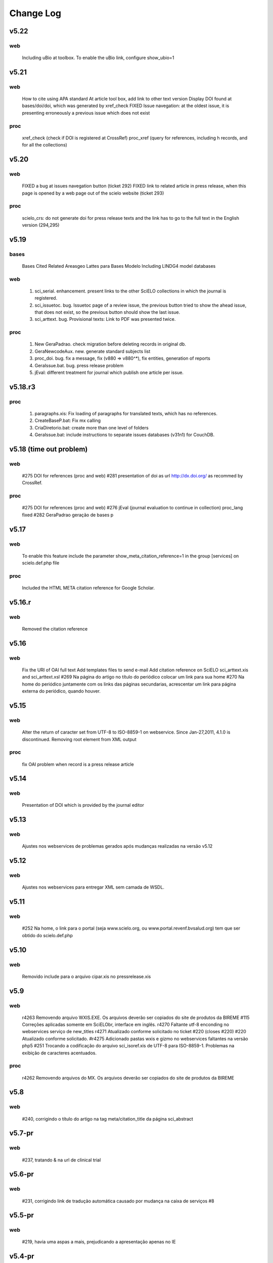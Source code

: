 ==========
Change Log
==========

-----
v5.22
-----

web
===

	Including uBio at toolbox. To enable the uBio link, configure show_ubio=1

-----
v5.21
-----

web
===

	How to cite using APA standard
	At article tool box, add link to other text version
	Display DOI found at bases/doi/doi, which was generated by xref_check
	FIXED Issue navegation: at the oldest issue, it is presenting erroneously a previous issue which does not exist

proc
====

	xref_check (check if DOI is registered at CrossRef)
	proc_xref (query for references, including h records, and for all the collections)

-----
v5.20
-----

web
===

	FIXED a bug at issues navegation button (ticket 292)
	FIXED link to related article in press release, when this page is opened by a web page out of the scielo website (ticket 293)

proc
====

	scielo_crs: do not generate doi for press release texts and the link has to go to the full text in the English version (294,295)

-----
v5.19
-----

bases
=====

	Bases Cited Related Areasgeo Lattes para Bases Modelo
	Including LINDG4 model databases

web
===

	1. sci_serial. enhancement. present links to the other SciELO collections in which the journal is registered.
	2. sci_issuetoc. bug. Issuetoc page of a review issue, the previous button tried to show the ahead issue, that does not exist, so the previous button should show the last issue.
	3. sci_arttext. bug. Provisional texts: Link to PDF was presented twice.

proc
====

	1. New GeraPadrao. check migration before deleting records in original db.
	2. GeraNewcodeAux. new. generate standard subjects list
	3. proc_doi. bug. fix a message, fix (v880 => v880^*), fix entities, generation of reports
	4. GeraIssue.bat. bug. press release problem
	5. jEval: different treatment for journal which publish one article per issue.

--------
v5.18.r3
--------

proc
====

	1. paragraphs.xis: Fix loading of paragraphs for translated texts, which has no references.
	2. CreateBaseP.bat: Fix mx calling
	3. CriaDiretorio.bat: create more than one level of folders
	4. GeraIssue.bat: include instructions to separate issues databases (v31n1) for CouchDB.


------------------------
v5.18 (time out problem)
------------------------

web
===
	
	#275 DOI for references (proc and web)
	#281 presentation of doi as url http://dx.doi.org/ as recommed by CrossRef.

proc
====

	#275 DOI for references (proc and web)
	#276 jEval (journal evaluation to continue in collection)
	proc_lang fixed
	#282 GeraPadrao geração de bases p

-----
v5.17
-----

web
===

	To enable this feature include the parameter show_meta_citation_reference=1 in the group [services] on scielo.def.php file

proc
====

	Included the HTML META citation reference for Google Scholar.

-------
v5.16.r
-------

web
===

	Removed the citation reference

-----
v5.16
-----

web
===

	Fix the URI of OAI full text
	Add templates files to send e-mail
	Add citation reference on SciELO sci_arttext.xis and sci_arttext.xsl 
	#269 Na página do artigo no título do periódico colocar um link para sua home
	#270 Na home do periódico juntamente com os links das páginas secundarias, acrescentar um link para página externa do periódico, quando houver.

-----
v5.15
-----

web
===

	Alter the return of caracter set from UTF-8 to ISO-8859-1 on webservice. 
	Since Jan-27,2011, 4.1.0 is discontinued. 
	Removing root element from XML output 

proc
====

	fix OAI problem when record is a press release article 

-----
v5.14
-----

web
===

	Presentation of DOI which is provided by the journal editor

-----
v5.13
-----

web
===

	Ajustes nos webservices de problemas gerados após mudanças realizadas na versão v5.12

-----
v5.12
-----

web
===

	Ajustes nos webservices para entregar XML sem camada de WSDL.

-----
v5.11
-----

web
===
	#252 Na home, o link para o portal (seja www.scielo.org, ou www.portal.revenf.bvsalud.org) tem que ser obtido do scielo.def.php

-----
v5.10
-----

web
===

	Removido include para o arquivo cipar.xis no pressrelease.xis

----
v5.9
----

web
===

	r4263 Removendo arquivo WXIS.EXE. Os arquivos deverão ser copiados do site de produtos da BIREME
	#115  Correções aplicadas somente em SciELObr, interface em inglês.
	r4270 Faltante utf-8 enconding no webservices serviço de new_titles
	r4271 Atualizado conforme solicitado no ticket #220 (closes #220)
	#220 Atualizado conforme solicitado.
	#r4275 Adicionado pastas wxis e gizmo no webservices faltantes na versão php5
	#251 Trocando a codificação do arquivo sci_isoref.xis de UTF-8 para ISO-8859-1. Problemas na exibição de caracteres acentuados.

proc
====

	r4262 Removendo arquivos do MX. Os arquivos deverão ser copiados do site de produtos da BIREME

----
v5.8
----

web
===

	#240, corrigindo o título do artigo na tag meta/citation_title da página sci_abstract

-------
v5.7-pr
-------

web
===

	#237, tratando & na url de clinical trial

-------
v5.6-pr
-------

web
===

	#231, corrigindo link de tradução automática causado por mudança na caixa de serviços #8

-------
v5.5-pr
-------

web
===

	#219, havia uma aspas a mais, prejudicando a apresentação apenas no IE

-------
v5.4-pr
-------

web
===

	#221 Adiconado tags meta para busca no Google Scholar 
	#223 Error do clinical trials

-------
v5.3-pr
-------

web
===

	#8 Melhorias na interface da caixa de serviçoes 
	#35 Adicionado Social Bookmarks na caixa de serviçoes 
	#51 Ajustado utf-8 como saida padrão PHP 5 e Java

-------
v5.2-pr
-------

web
===

	#219, tradução para africaner e outros
	#217 scielo_crs se o documento já tiver doi, verifica o prefixo do provedor local, se sim, fazer o registro no CrossRef, caso contrario ignorar

-------
v5.1-pr
-------

web
===

	Ajustado o link na caixa de serviços do artigo.

-------
v5.0-pr
-------

web
===

	Realizado alteração nas classes de transformação para php5(Notificações do php para essa versão deve ser suprimidos)
	#215 correção de apresentação da licença CC

-----
v4.48
-----

web
===

	Última versão para php 4.3.11

-----
v4.47
-----

web
===

	#212 apresentação de DOI em alguns artigos ex-provisional

-----
v4.46
-----

web
===

	Melhorias nos Web Services, a fim de contemplar coleta seletiva de
	novos issues de revistas específicas.
	#208 task: Alterado, no sumário eletrônico de Provisional Article, 
	o link "text in english" por "abstract in english".

-----
v4.45
-----

web
===

	Anulado a melhoria #191 botões de navegação para publicação adiantada,
	pois desajustou o desenho de varias páginas dependendo do Browser utilizado

-----
v4.44
-----

web
===

	#191 enhancement - botões de navegação para publicação adiantada
	#182 bug :reopen, corrigindo um bug no processamento de crossref com
	controle de verba; geração da lista de PID.

-----
v4.43
-----

web
===

	#201 bug: a lista de press releases  não estava aparecendo completa na 
	página do título